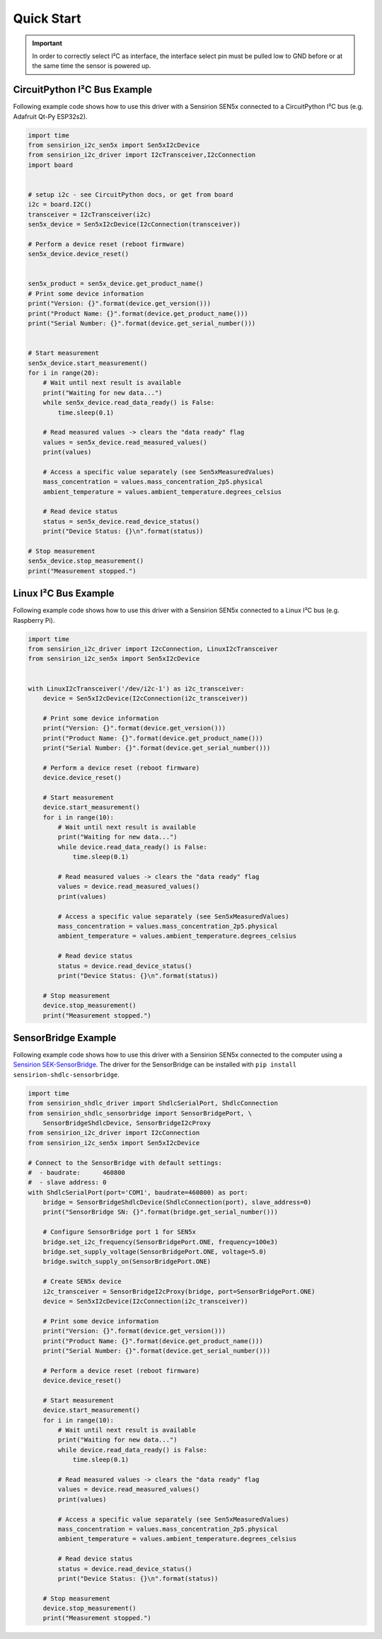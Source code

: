 Quick Start
===========

.. important::  In order to correctly select I²C as interface, the interface
                select pin must be pulled low to GND before or at the same
                time the sensor is powered up.

CircuitPython I²C Bus Example
---------------------

Following example code shows how to use this driver with a Sensirion SEN5x
connected to a CircuitPython I²C bus (e.g. Adafruit Qt-Py ESP32s2).


.. sourcecode:: python

    import time
    from sensirion_i2c_sen5x import Sen5xI2cDevice
    from sensirion_i2c_driver import I2cTransceiver,I2cConnection
    import board
    

    # setup i2c - see CircuitPython docs, or get from board
    i2c = board.I2C()
    transceiver = I2cTransceiver(i2c)
    sen5x_device = Sen5xI2cDevice(I2cConnection(transceiver))

    # Perform a device reset (reboot firmware)
    sen5x_device.device_reset()

    
    sen5x_product = sen5x_device.get_product_name()
    # Print some device information
    print("Version: {}".format(device.get_version()))
    print("Product Name: {}".format(device.get_product_name()))
    print("Serial Number: {}".format(device.get_serial_number()))

    
    # Start measurement
    sen5x_device.start_measurement()
    for i in range(20):
        # Wait until next result is available
        print("Waiting for new data...")
        while sen5x_device.read_data_ready() is False:
            time.sleep(0.1)

        # Read measured values -> clears the "data ready" flag
        values = sen5x_device.read_measured_values()
        print(values)

        # Access a specific value separately (see Sen5xMeasuredValues)
        mass_concentration = values.mass_concentration_2p5.physical
        ambient_temperature = values.ambient_temperature.degrees_celsius

        # Read device status
        status = sen5x_device.read_device_status()
        print("Device Status: {}\n".format(status))

    # Stop measurement
    sen5x_device.stop_measurement()
    print("Measurement stopped.")


Linux I²C Bus Example
---------------------

Following example code shows how to use this driver with a Sensirion SEN5x
connected to a Linux I²C bus (e.g. Raspberry Pi).


.. sourcecode:: python

    import time
    from sensirion_i2c_driver import I2cConnection, LinuxI2cTransceiver
    from sensirion_i2c_sen5x import Sen5xI2cDevice


    with LinuxI2cTransceiver('/dev/i2c-1') as i2c_transceiver:
        device = Sen5xI2cDevice(I2cConnection(i2c_transceiver))

        # Print some device information
        print("Version: {}".format(device.get_version()))
        print("Product Name: {}".format(device.get_product_name()))
        print("Serial Number: {}".format(device.get_serial_number()))

        # Perform a device reset (reboot firmware)
        device.device_reset()

        # Start measurement
        device.start_measurement()
        for i in range(10):
            # Wait until next result is available
            print("Waiting for new data...")
            while device.read_data_ready() is False:
                time.sleep(0.1)

            # Read measured values -> clears the "data ready" flag
            values = device.read_measured_values()
            print(values)

            # Access a specific value separately (see Sen5xMeasuredValues)
            mass_concentration = values.mass_concentration_2p5.physical
            ambient_temperature = values.ambient_temperature.degrees_celsius

            # Read device status
            status = device.read_device_status()
            print("Device Status: {}\n".format(status))

        # Stop measurement
        device.stop_measurement()
        print("Measurement stopped.")


SensorBridge Example
--------------------

Following example code shows how to use this driver with a Sensirion SEN5x
connected to the computer using a `Sensirion SEK-SensorBridge`_. The driver
for the SensorBridge can be installed with
``pip install sensirion-shdlc-sensorbridge``.


.. sourcecode:: python

    import time
    from sensirion_shdlc_driver import ShdlcSerialPort, ShdlcConnection
    from sensirion_shdlc_sensorbridge import SensorBridgePort, \
        SensorBridgeShdlcDevice, SensorBridgeI2cProxy
    from sensirion_i2c_driver import I2cConnection
    from sensirion_i2c_sen5x import Sen5xI2cDevice

    # Connect to the SensorBridge with default settings:
    #  - baudrate:      460800
    #  - slave address: 0
    with ShdlcSerialPort(port='COM1', baudrate=460800) as port:
        bridge = SensorBridgeShdlcDevice(ShdlcConnection(port), slave_address=0)
        print("SensorBridge SN: {}".format(bridge.get_serial_number()))

        # Configure SensorBridge port 1 for SEN5x
        bridge.set_i2c_frequency(SensorBridgePort.ONE, frequency=100e3)
        bridge.set_supply_voltage(SensorBridgePort.ONE, voltage=5.0)
        bridge.switch_supply_on(SensorBridgePort.ONE)

        # Create SEN5x device
        i2c_transceiver = SensorBridgeI2cProxy(bridge, port=SensorBridgePort.ONE)
        device = Sen5xI2cDevice(I2cConnection(i2c_transceiver))

        # Print some device information
        print("Version: {}".format(device.get_version()))
        print("Product Name: {}".format(device.get_product_name()))
        print("Serial Number: {}".format(device.get_serial_number()))

        # Perform a device reset (reboot firmware)
        device.device_reset()

        # Start measurement
        device.start_measurement()
        for i in range(10):
            # Wait until next result is available
            print("Waiting for new data...")
            while device.read_data_ready() is False:
                time.sleep(0.1)

            # Read measured values -> clears the "data ready" flag
            values = device.read_measured_values()
            print(values)

            # Access a specific value separately (see Sen5xMeasuredValues)
            mass_concentration = values.mass_concentration_2p5.physical
            ambient_temperature = values.ambient_temperature.degrees_celsius

            # Read device status
            status = device.read_device_status()
            print("Device Status: {}\n".format(status))

        # Stop measurement
        device.stop_measurement()
        print("Measurement stopped.")


.. _Sensirion SEK-SensorBridge: https://sensirion.com/sensorbridge
